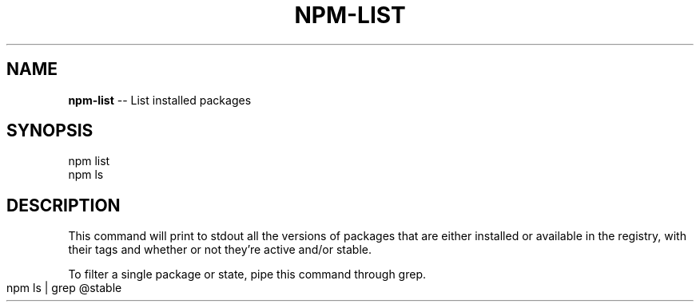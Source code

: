 .\" generated with Ronn/v0.4.1
.\" http://github.com/rtomayko/ronn/
.
.TH "NPM\-LIST" "1" "May 2010" "" ""
.
.SH "NAME"
\fBnpm\-list\fR \-\- List installed packages
.
.SH "SYNOPSIS"
.
.nf
npm list
npm ls
.
.fi
.
.SH "DESCRIPTION"
This command will print to stdout all the versions of packages that are
either installed or available in the registry, with their tags and whether
or not they're active and/or stable.
.
.P
To filter a single package or state, pipe this command through grep.
.
.IP "" 4
.
.nf
npm ls | grep @stable
.
.fi
.
.IP "" 0
